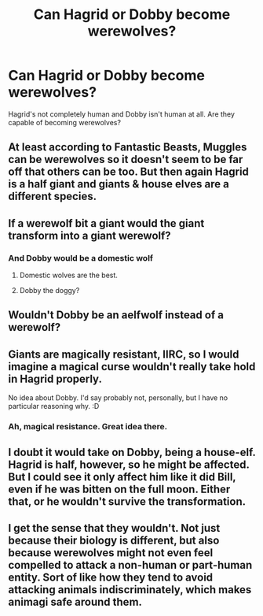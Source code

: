 #+TITLE: Can Hagrid or Dobby become werewolves?

* Can Hagrid or Dobby become werewolves?
:PROPERTIES:
:Author: Burkess
:Score: 12
:DateUnix: 1614444411.0
:DateShort: 2021-Feb-27
:FlairText: Discussion
:END:
Hagrid's not completely human and Dobby isn't human at all. Are they capable of becoming werewolves?


** At least according to Fantastic Beasts, Muggles can be werewolves so it doesn't seem to be far off that others can be too. But then again Hagrid is a half giant and giants & house elves are a different species.
:PROPERTIES:
:Author: hp_777
:Score: 11
:DateUnix: 1614445052.0
:DateShort: 2021-Feb-27
:END:


** If a werewolf bit a giant would the giant transform into a giant werewolf?
:PROPERTIES:
:Author: bish-bash-bosh-
:Score: 9
:DateUnix: 1614445292.0
:DateShort: 2021-Feb-27
:END:

*** And Dobby would be a domestic wolf
:PROPERTIES:
:Author: Jon_Riptide
:Score: 13
:DateUnix: 1614446410.0
:DateShort: 2021-Feb-27
:END:

**** Domestic wolves are the best.
:PROPERTIES:
:Score: 13
:DateUnix: 1614446649.0
:DateShort: 2021-Feb-27
:END:


**** Dobby the doggy?
:PROPERTIES:
:Author: totallynotarobot97
:Score: 8
:DateUnix: 1614459517.0
:DateShort: 2021-Feb-28
:END:


** Wouldn't Dobby be an aelfwolf instead of a werewolf?
:PROPERTIES:
:Author: RealLifeH_sapiens
:Score: 6
:DateUnix: 1614457381.0
:DateShort: 2021-Feb-27
:END:


** Giants are magically resistant, IIRC, so I would imagine a magical curse wouldn't really take hold in Hagrid properly.

No idea about Dobby. I'd say probably not, personally, but I have no particular reasoning why. :D
:PROPERTIES:
:Author: Avalon1632
:Score: 6
:DateUnix: 1614464025.0
:DateShort: 2021-Feb-28
:END:

*** Ah, magical resistance. Great idea there.
:PROPERTIES:
:Author: Burkess
:Score: 2
:DateUnix: 1614745114.0
:DateShort: 2021-Mar-03
:END:


** I doubt it would take on Dobby, being a house-elf. Hagrid is half, however, so he might be affected. But I could see it only affect him like it did Bill, even if he was bitten on the full moon. Either that, or he wouldn't survive the transformation.
:PROPERTIES:
:Author: Fredrik1994
:Score: 5
:DateUnix: 1614471581.0
:DateShort: 2021-Feb-28
:END:


** I get the sense that they wouldn't. Not just because their biology is different, but also because werewolves might not even feel compelled to attack a non-human or part-human entity. Sort of like how they tend to avoid attacking animals indiscriminately, which makes animagi safe around them.
:PROPERTIES:
:Author: flippysquid
:Score: 3
:DateUnix: 1614480940.0
:DateShort: 2021-Feb-28
:END:
